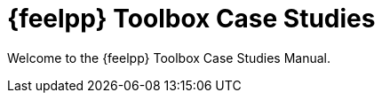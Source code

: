 // -*- mode: adoc -*-
= {feelpp} Toolbox Case Studies
:page-layout: toolboxes

[.lead]
Welcome to the {feelpp} Toolbox Case Studies Manual.

// * [x] xref:cfpdes:index.adoc[Coefficient Form PDEs] examples
// * [x] xref:csm:README.adoc[Computational Solid Mechanics] examples
// * [x] xref:cfd:README.adoc[Computational Fluid Mechanics] examples
// * [x] xref:heat:README.adoc[Heat Transfer] examples
// * [x] xref:heatfluid:README.adoc[Heat & Fluid] examples
// * [x] xref:fsi:README.adoc[Fluid Structure Interaction] examples
// * [x] xref:thermoelectric:README.adoc[Thermo-Electric] examples
// * [x] xref:maxwell:README.adoc[Maxwell] examples
// * [x] xref:multifluid:index.adoc[Multifluid Flow] examples
// * [x] xref:hdg:README.adoc[HDG Poisson] examples
